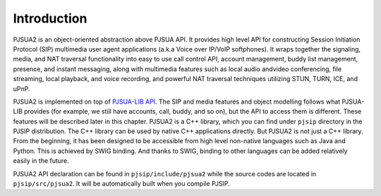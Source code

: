 Introduction
******************************
PJSUA2 is an object-oriented abstraction above PJSUA API. It provides high level 
API for constructing Session Initiation Protocol (SIP) multimedia user agent 
applications (a.k.a Voice over IP/VoIP softphones). It wraps together the signaling, 
media, and NAT traversal functionality into easy to use call control API, 
account management, buddy list management, presence, and instant messaging, along 
with multimedia features such as local audio andvideo conferencing, file streaming, 
local playback,  and voice recording, and powerful NAT traversal techniques 
utilizing STUN, TURN, ICE, and uPnP.

PJSUA2 is implemented on top of `PJSUA-LIB API </api/pjsua-lib/index.html>`_. 
The SIP and media features and object modelling follows what PJSUA-LIB provides 
(for example, we still have accounts, 
call, buddy, and so on), but the API to access them is different. These features 
will be described later in this chapter. PJSUA2 is a C++ library, which you can 
find under ``pjsip`` directory in the PJSIP distribution. The C++ library can be 
used by native C++ applications directly. But PJSUA2 is not just a C++ library. 
From the beginning, it has been designed to be accessible from high level 
non-native languages such as Java and Python. This is achieved by SWIG binding. 
And thanks to SWIG, binding to other languages can be added relatively easily in 
the future.

PJSUA2 API declaration can be found in ``pjsip/include/pjsua2`` while the source 
codes are located in ``pjsip/src/pjsua2``. It will be automatically built when 
you compile PJSIP.


